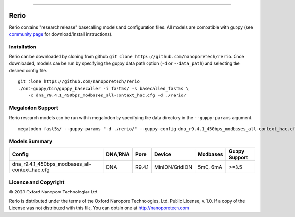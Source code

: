 .. image:: /ONT_logo.png
  :width: 800

******************

Rerio
"""""

Rerio contains "research release" basecalling models and configuration files.
All models are compatible with guppy (see `community page <https://community.nanoporetech.com/downloads>`_ for download/install instructions).

Installation
------------

Rerio can be downloaded by cloning from github ``git clone https://github.com/nanoporetech/rerio``.
Once downloaded, models can be run by specifying the guppy data path option (``-d`` or ``--data_path``) and selecting the desired config file.

::

    git clone https://github.com/nanoporetech/rerio
    ./ont-guppy/bin/guppy_basecaller -i fast5s/ -s basecalled_fast5s \
        -c dna_r9.4.1_450bps_modbases_all-context_hac.cfg -d ./rerio/

Megalodon Support
-----------------

Rerio research models can be run within megalodon by specifying the data directory in the ``--guppy-params`` argument.

::

   megalodon fast5s/ --guppy-params "-d ./rerio/" --guppy-config dna_r9.4.1_450bps_modbases_all-context_hac.cfg

Models Summary
--------------

============================================== ======= ====== ============== ======== =============
Config                                         DNA/RNA Pore   Device         Modbases Guppy Support
============================================== ======= ====== ============== ======== =============
dna_r9.4.1_450bps_modbases_all-context_hac.cfg DNA     R9.4.1 MinION/GridION 5mC, 6mA >=3.5        
============================================== ======= ====== ============== ======== =============

Licence and Copyright
---------------------

|copy| 2020 Oxford Nanopore Technologies Ltd.

.. |copy| unicode:: 0xA9 .. copyright sign

Rerio is distributed under the terms of the Oxford Nanopore
Technologies, Ltd.  Public License, v. 1.0.  If a copy of the License
was not distributed with this file, You can obtain one at
http://nanoporetech.com
